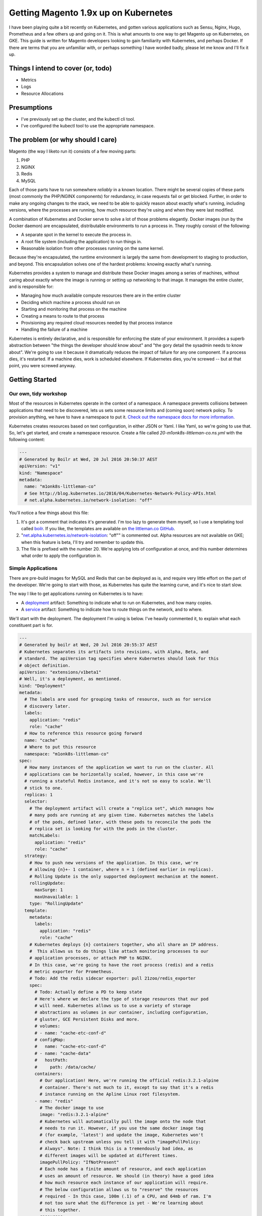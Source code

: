 =====================================
Getting Magento 1.9x up on Kubernetes
=====================================

I have been playing quite a bit recently on Kubernetes, and gotten various applications such as Sensu, Nginx, Hugo, Prometheus and a few others up and going on it. This is what amounts to one way to get Magento up on Kubernetes, on GKE. This guide is written for Magento developers looking to gain familiarity with Kubernetes, and perhaps Docker. If there are terms that you are unfamiliar with, or perhaps something I have worded badly, please let me know and I'll fix it up.

Things I intend to cover (or, todo)
-----------------------------------

- Metrics
- Logs
- Resource Allocations

Presumptions
------------

- I've previously set up the cluster, and the kubectl cli tool.
- I've configured the kubectl tool to use the appropriate namespace.

The problem (or why should I care)
----------------------------------

Magento (the way I liketo run it) consists of a few moving parts:

#. PHP
#. NGINX
#. Redis
#. MySQL

Each of those parts have to run somewhere *reliably* in a known location. There might be several copies of these parts (most commonly the PHP/NGINX components) for redundancy, in case requests fail or get blocked. Further, in order to make any ongoing changes to the stack, we need to be able to quickly reason about exactly what's running, including versions, where the processes are running, how much resource they're using and when they were last modified.

A combination of Kubernetes and Docker serve to solve a lot of those problems elegantly. Docker images (run by the Docker daemon) are encapsulated, distributable environments to run a process in. They roughly consist of the following:

- A separate spot in the kernel to execute the process in.
- A root file system (including the application) to run things in.
- Reasonable isolation from other processes running on the same kernel.

Because they're encapsulated, the runtime environment is largely the same from development to staging to production, and beyond. This encapsulation solves one of the hardest problems: knowing exactly what's running.

Kubernetes provides a system to manage and distribute these Docker images among a series of machines, without caring about exactly where the image is running or setting up networking to that image. It manages the entire cluster, and is responsible for:

- Managing how much available compute resources there are in the entire cluster
- Deciding which machine a process should run on
- Starting and monitoring that process on the machine
- Creating a means to route to that process
- Provisioning any required cloud resources needed by that process instance
- Handling the failure of a machine

Kubernetes is entirely declarative, and is responsible for enforcing the state of your environment. It provides a superb abstraction between "the things the developer should know about" and "the gory detail the sysadmin needs to know about". We're going to use it because it dramatically reduces the impact of failure for any one component. If a process dies, it's restarted. If a machine dies, work is scheduled elsewhere. If Kubernetes dies, you're screwed -- but at that point, you were screwed anyway.

Getting Started
---------------

Our own, tidy workshop
""""""""""""""""""""""

Most of the resources in Kubernetes operate in the context of a namespace. A namespace prevents collisions between applications that need to be discovered, lets us sets some resource limits and (coming soon) network policy. To provision anything, we have to have a namespace to put it. `Check out the namespace docs for more information.`_

Kubernetes creates resources based on text configuration, in either JSON or Yaml. I like Yaml, so we're going to use that. So, let's get started, and create a namespace resource. Create a file called `20-m1onk8s-littleman-co.ns.yml` with the following content:

.. Code:: yaml

  ---
  # Generated by Boilr at Wed, 20 Jul 2016 20:50:37 AEST
  apiVersion: "v1"
  kind: "Namespace"
  metadata:
    name: "m1onk8s-littleman-co"
    # See http://blog.kubernetes.io/2016/04/Kubernetes-Network-Policy-APIs.html
    # net.alpha.kubernetes.io/network-isolation: "off"

You'll notice a few things about this file:

#. It's got a comment that indicates it's generated. I'm too lazy to generate them myself, so I use a templating tool called `boilr`_. If you like, the templates are available on `the littleman.co GitHub`_.
#. "`net.alpha.kubernetes.io/network-isolation`_: "off"" is commented out. Alpha resources are not available on GKE; when this feature is beta, I'll try and remember to update this.
#. The file is prefixed with the number 20. We're applying lots of configuration at once, and this number determines what order to apply the configuration in.

Simple Applications
"""""""""""""""""""

There are pre-build images for MySQL and Redis that can be deployed as is, and require very little effort on the part of the developer. We're going to start with those, as Kubernetes has quite the learning curve, and it's nice to start slow.

The way I like to get applications running on Kubernetes is to have:

- A `deployment`_ artifact: Something to indicate what to run on Kubernetes, and how many copies.
- A `service`_ artifact: Something to indicate how to route things on the network, and to where.

We'll start with the deployment. The deployment I'm using is below. I've heavily commented it, to explain what each constituent part is for.

.. Code:: yaml

  ---
  # Generated by boilr at Wed, 20 Jul 2016 20:55:37 AEST
  # Kubernetes separates its artifacts into revisions, with Alpha, Beta, and
  # standard. The apiVersion tag specifies where Kubernetes should look for this
  # object definition.
  apiVersion: "extensions/v1beta1"
  # Well, it's a deployment, as mentioned.
  kind: "Deployment"
  metadata:
    # The labels are used for grouping tasks of resource, such as for service
    # discovery later.
    labels:
      application: "redis"
      role: "cache"
    # How to reference this resource going forward
    name: "cache"
    # Where to put this resource
    namespace: "m1onk8s-littleman-co"
  spec:
    # How many instances of the application we want to run on the cluster. All
    # applications can be horizontally scaled, however, in this case we're
    # running a stateful Redis instance, and it's not so easy to scale. We'll
    # stick to one.
    replicas: 1
    selector:
      # The deployment artifact will create a "replica set", which manages how
      # many pods are running at any given time. Kubernetes matches the labels
      # of the pods, defined later, with these pods to reconcile the pods the
      # replica set is looking for with the pods in the cluster.
      matchLabels:
        application: "redis"
        role: "cache"
    strategy:
      # How to push new versions of the application. In this case, we're 
      # allowing {n}+- 1 container, where n = 1 (defined earlier in replicas).
      # Rolling Update is the only supported deployment mechanism at the moment.
      rollingUpdate:
        maxSurge: 1
        maxUnavailable: 1
      type: "RollingUpdate"
    template:
      metadata:
        labels:
          application: "redis"
          role: "cache"
      # Kubernetes deploys {n} containers together, who all share an IP address.
      #  This allows us to do things like attach monitoring processes to our
      # application processes, or attach PHP to NGINX.
      # In this case, we're going to have the root process (redis) and a redis
      # metric exporter for Prometheus.
      # Todo: Add the redis sidecar exporter: pull 21zoo/redis_exporter
      spec:
        # Todo: Actually define a PD to keep state
        # Here's where we declare the type of storage resources that our pod
        # will need. Kubernetes allows us to use a variety of storage
        # abstractions as volumes in our container, including configuration,
        # gluster, GCE Persistent Disks and more.
        # volumes:
        # - name: "cache-etc-conf-d"
        # configMap:
        #   name: "cache-etc-conf-d"
        # - name: "cache-data"
        #   hostPath:
        #     path: /data/cache/
        containers:
          # Our application! Here, we're running the official redis:3.2.1-alpine
          # container. There's not much to it, except to say that it's a redis
          # instance running on the Apline Linux root filesystem.
        - name: "redis"
          # The docker image to use
          image: "redis:3.2.1-alpine"
          # Kubernetes will automatically pull the image onto the node that
          # needs to run it. However, if you use the same docker image tag
          # (for example, 'latest') and update the image, Kubernetes won't
          # check back upstream unless you tell it with "imagePullPolicy:
          # Always". Note: I think this is a tremendously bad idea, as
          # different images will be updated at different times.
          imagePullPolicy: "IfNotPresent"
          # Each node has a finite amount of resource, and each application
          # uses an amount of resource. We should (in theory) have a good idea
          # how much resource each instance of our application will require.
          # The below configuration allows us to "reserve" the resources
          # required - In this case, 100m (.1) of a CPU, and 64mb of ram. I'm
          # not too sure what the difference is yet - We're learning about
          # this together.
          resources:
            limits:
              cpu: "100m"
              memory: "64Mi"
            requests:
              cpu: "100m"
              memory: "64Mi"
          # These are the ports to make available on the container. When we
          # create a service, we'll be directing traffic to these ports.
          ports:
          - containerPort: 6379
            protocol: "TCP"
            name: "redis"
          # The below configuration tells Kubernetes to attach the persistent
          # storage we requested earlier to this container.
          # Todo: Attach the PD.
          # volumeMounts:
          # - name: "cache-etc-conf-d"
          #   readOnly: true
          #   mountPath: "/etc/cache/conf.d"
          # - name: "cache-data
          #   readOnly: false
          #   mountPath: "/data"
          # Kubernetes provisions a container, but there's a period between
          # "process has been started" and "application is ready". We dont want
          # to send traffic to this application instance before its ready, so
          # we periodically check its readiness by testing if port 6379 is open
          readinessProbe:
            tcpSocket:
              port: 6379
            initialDelaySeconds: 1
            timeoutSeconds: 5
          # During the lifecycle of the application, something might go wrong.
          # Redis, for example, could become blocked and refuse to serve any
          # more traffic. We don't want traffic being sent to an unhealthy
          # application instance! To avoid this, we check if the application
          # is healthy every so often, by testing if port 6379 is open.
          livenessProbe:
            tcpSocket:
              port: 6379
            initialDelaySeconds: 1
            timeoutSeconds: 5
        # Kubernetes will automatically restart containers when it detects they
        # are unhealthy, either by failling the liveness probe or the process
        # exiting. We usually went the application restarted, so we indicate
        # this to Kubernetes with a `restartPolicy`
        restartPolicy: "Always"
        # I have no idea what this does. When I do, I'll update these notes!
        securityContext: {}


.. _boilr: https://github.com/boilr
.. _Check out the namespace docs for more information.: http://kubernetes.io/docs/user-guide/namespaces/
.. _deployment: http://kubernetes.io/docs/user-guide/deployments/
.. _service: http://kubernetes.io/docs/user-guide/services/
.. _net.alpha.kubernetes.io/network-isolation: http://blog.kubernetes.io/2016/04/Kubernetes-Network-Policy-APIs.html
.. _the littleman.co GitHub: https://github.com/littlemanco/

Referenecs
----------

I learned things during this too! I had previously never applied resource limits for example.

- http://kubernetes.io/docs/admin/resourcequota/walkthrough/
- http://kubernetes.io/docs/user-guide/managing-deployments/
